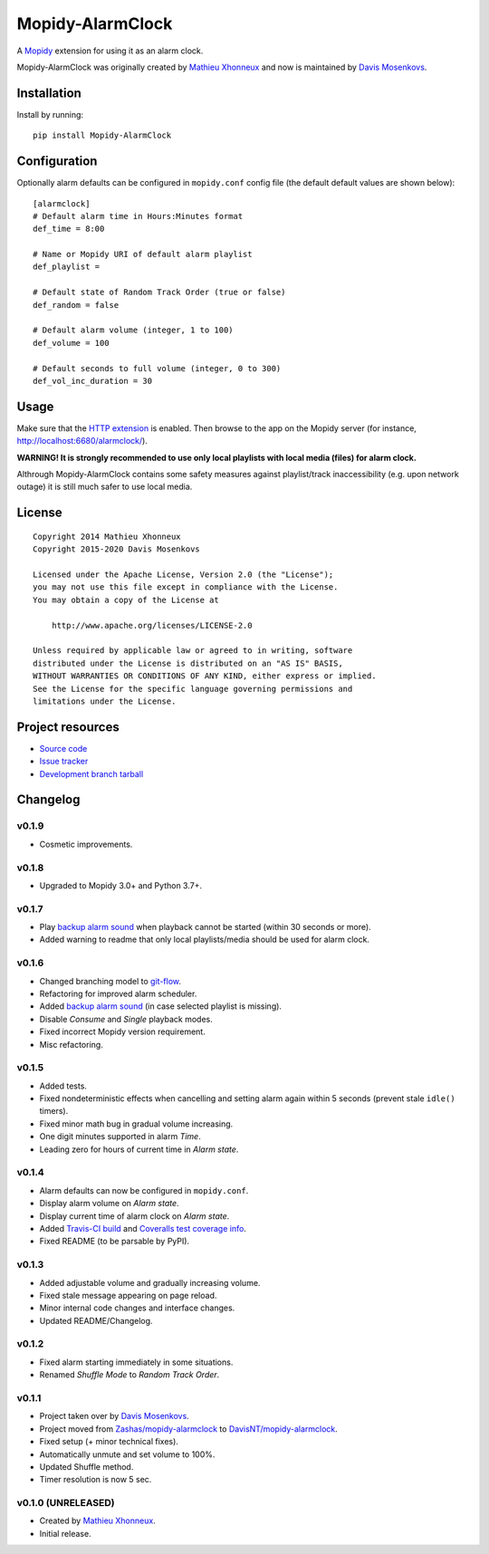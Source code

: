 ****************************
Mopidy-AlarmClock
****************************

.. image:: https://img.shields.io/pypi/v/Mopidy-AlarmClock.svg?style=flat
    :target: https://pypi.python.org/pypi/Mopidy-AlarmClock/
    :alt: Latest PyPI version

.. image:: https://img.shields.io/pypi/dm/Mopidy-AlarmClock.svg?style=flat
    :target: https://pypi.python.org/pypi/Mopidy-AlarmClock/
    :alt: Number of PyPI downloads

.. image:: https://img.shields.io/github/actions/workflow/status/DavisNT/mopidy-alarmclock/ci.yml?branch=develop&style=flat
    :target: https://github.com/DavisNT/mopidy-alarmclock/actions/workflows/ci.yml
    :alt: GitHub Actions build status

.. image:: https://coveralls.io/repos/DavisNT/mopidy-alarmclock/badge.svg?branch=develop
    :target: https://coveralls.io/r/DavisNT/mopidy-alarmclock
    :alt: Coveralls test coverage

A `Mopidy <https://www.mopidy.com/>`_ extension for using it as an alarm clock.

Mopidy-AlarmClock was originally created by `Mathieu Xhonneux <https://github.com/Zashas>`_ and now is maintained by `Davis Mosenkovs <https://github.com/DavisNT>`_.

Installation
============

Install by running::

    pip install Mopidy-AlarmClock


Configuration
=============

Optionally alarm defaults can be configured in ``mopidy.conf`` config file (the default default values are shown below)::

    [alarmclock]
    # Default alarm time in Hours:Minutes format
    def_time = 8:00

    # Name or Mopidy URI of default alarm playlist
    def_playlist = 

    # Default state of Random Track Order (true or false)
    def_random = false

    # Default alarm volume (integer, 1 to 100)
    def_volume = 100

    # Default seconds to full volume (integer, 0 to 300)
    def_vol_inc_duration = 30


Usage
=============

Make sure that the `HTTP extension <http://docs.mopidy.com/en/latest/ext/http/>`_ is enabled. Then browse to the app on the Mopidy server (for instance, http://localhost:6680/alarmclock/).

**WARNING! It is strongly recommended to use only local playlists with local media (files) for alarm clock.** 

Althrough Mopidy-AlarmClock contains some safety measures against playlist/track inaccessibility (e.g. upon network outage) it is still much safer to use local media.

License
=============
::

   Copyright 2014 Mathieu Xhonneux
   Copyright 2015-2020 Davis Mosenkovs

   Licensed under the Apache License, Version 2.0 (the "License");
   you may not use this file except in compliance with the License.
   You may obtain a copy of the License at

       http://www.apache.org/licenses/LICENSE-2.0

   Unless required by applicable law or agreed to in writing, software
   distributed under the License is distributed on an "AS IS" BASIS,
   WITHOUT WARRANTIES OR CONDITIONS OF ANY KIND, either express or implied.
   See the License for the specific language governing permissions and
   limitations under the License.


Project resources
=================

- `Source code <https://github.com/DavisNT/mopidy-alarmclock>`_
- `Issue tracker <https://github.com/DavisNT/mopidy-alarmclock/issues>`_
- `Development branch tarball <https://github.com/DavisNT/mopidy-alarmclock/archive/develop.tar.gz#egg=Mopidy-AlarmClock-dev>`_


Changelog
=========

v0.1.9
----------------------------------------

- Cosmetic improvements.

v0.1.8
----------------------------------------

- Upgraded to Mopidy 3.0+ and Python 3.7+.

v0.1.7
----------------------------------------

- Play `backup alarm sound <http://soundbible.com/1787-Annoying-Alarm-Clock.html>`_ when playback cannot be started (within 30 seconds or more).
- Added warning to readme that only local playlists/media should be used for alarm clock.

v0.1.6
----------------------------------------

- Changed branching model to `git-flow <http://nvie.com/posts/a-successful-git-branching-model/>`_.
- Refactoring for improved alarm scheduler.
- Added `backup alarm sound <http://soundbible.com/1787-Annoying-Alarm-Clock.html>`_ (in case selected playlist is missing).
- Disable *Consume* and *Single* playback modes.
- Fixed incorrect Mopidy version requirement.
- Misc refactoring.

v0.1.5
----------------------------------------

- Added tests.
- Fixed nondeterministic effects when cancelling and setting alarm again within 5 seconds (prevent stale ``idle()`` timers).
- Fixed minor math bug in gradual volume increasing.
- One digit minutes supported in alarm *Time*.
- Leading zero for hours of current time in *Alarm state*.

v0.1.4
----------------------------------------

- Alarm defaults can now be configured in ``mopidy.conf``.
- Display alarm volume on *Alarm state*.
- Display current time of alarm clock on *Alarm state*.
- Added `Travis-CI build <https://travis-ci.org/DavisNT/mopidy-alarmclock>`_ and `Coveralls test coverage info <https://coveralls.io/r/DavisNT/mopidy-alarmclock>`_.
- Fixed README (to be parsable by PyPI).

v0.1.3
----------------------------------------

- Added adjustable volume and gradually increasing volume.
- Fixed stale message appearing on page reload.
- Minor internal code changes and interface changes.
- Updated README/Changelog.

v0.1.2
----------------------------------------

- Fixed alarm starting immediately in some situations.
- Renamed *Shuffle Mode* to *Random Track Order*.

v0.1.1
----------------------------------------

- Project taken over by `Davis Mosenkovs <https://github.com/DavisNT>`_.
- Project moved from `Zashas/mopidy-alarmclock <https://github.com/Zashas/mopidy-alarmclock>`_ to `DavisNT/mopidy-alarmclock <https://github.com/DavisNT/mopidy-alarmclock>`_.
- Fixed setup (+ minor technical fixes).
- Automatically unmute and set volume to 100%.
- Updated Shuffle method.
- Timer resolution is now 5 sec.

v0.1.0 (UNRELEASED)
----------------------------------------

- Created by `Mathieu Xhonneux <https://github.com/Zashas>`_.
- Initial release.
